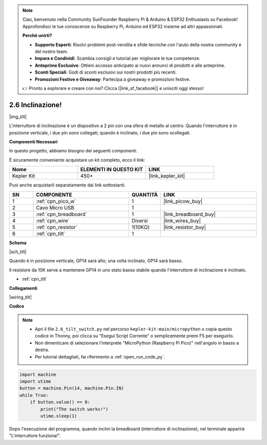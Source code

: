 .. note::

    Ciao, benvenuto nella Community SunFounder Raspberry Pi & Arduino & ESP32 Enthusiasts su Facebook! Approfondisci le tue conoscenze su Raspberry Pi, Arduino ed ESP32 insieme ad altri appassionati.

    **Perché unirti?**

    - **Supporto Esperti**: Risolvi problemi post-vendita e sfide tecniche con l'aiuto della nostra community e del nostro team.
    - **Impara e Condividi**: Scambia consigli e tutorial per migliorare le tue competenze.
    - **Anteprime Esclusive**: Ottieni accesso anticipato ai nuovi annunci di prodotti e alle anteprime.
    - **Sconti Speciali**: Godi di sconti esclusivi sui nostri prodotti più recenti.
    - **Promozioni Festive e Giveaway**: Partecipa a giveaway e promozioni festive.

    👉 Pronto a esplorare e creare con noi? Clicca [|link_sf_facebook|] e unisciti oggi stesso!

.. _py_tilt:


2.6 Inclinazione!
==========================

|img_tilt|

L'interruttore di inclinazione è un dispositivo a 2 pin con una sfera di metallo al centro. Quando l'interruttore è in posizione verticale, i due pin sono collegati; quando è inclinato, i due pin sono scollegati.

**Componenti Necessari**

In questo progetto, abbiamo bisogno dei seguenti componenti.

È sicuramente conveniente acquistare un kit completo, ecco il link:

.. list-table::
    :widths: 20 20 20
    :header-rows: 1

    *   - Nome	
        - ELEMENTI IN QUESTO KIT
        - LINK
    *   - Kepler Kit	
        - 450+
        - |link_kepler_kit|


Puoi anche acquistarli separatamente dai link sottostanti.

.. list-table::
    :widths: 5 20 5 20
    :header-rows: 1

    *   - SN
        - COMPONENTE	
        - QUANTITÀ
        - LINK

    *   - 1
        - :ref:`cpn_pico_w`
        - 1
        - |link_picow_buy|
    *   - 2
        - Cavo Micro USB
        - 1
        - 
    *   - 3
        - :ref:`cpn_breadboard`
        - 1
        - |link_breadboard_buy|
    *   - 4
        - :ref:`cpn_wire`
        - Diversi
        - |link_wires_buy|
    *   - 5
        - :ref:`cpn_resistor`
        - 1(10KΩ)
        - |link_resistor_buy|
    *   - 6
        - :ref:`cpn_tilt`
        - 1
        - 

**Schema**

|sch_tilt|

Quando è in posizione verticale, GP14 sarà alto; una volta inclinato, GP14 sarà basso.

Il resistore da 10K serve a mantenere GP14 in uno stato basso stabile quando l'interruttore di inclinazione è inclinato.

* :ref:`cpn_tilt`

**Collegamenti**

|wiring_tilt|



**Codice**

.. note::

    * Apri il file ``2.6_tilt_switch.py`` nel percorso ``kepler-kit-main/micropython`` o copia questo codice in Thonny, poi clicca su "Esegui Script Corrente" o semplicemente premi F5 per eseguirlo.

    * Non dimenticare di selezionare l'interprete "MicroPython (Raspberry Pi Pico)" nell'angolo in basso a destra.

    * Per tutorial dettagliati, fai riferimento a :ref:`open_run_code_py`.

.. code-block:: python

    import machine
    import utime
    button = machine.Pin(14, machine.Pin.IN)
    while True:
        if button.value() == 0:
            print("The switch works!")
            utime.sleep(1)

Dopo l'esecuzione del programma, quando inclini la breadboard (interruttore di inclinazione), nel terminale apparirà "L'interruttore funziona!".

